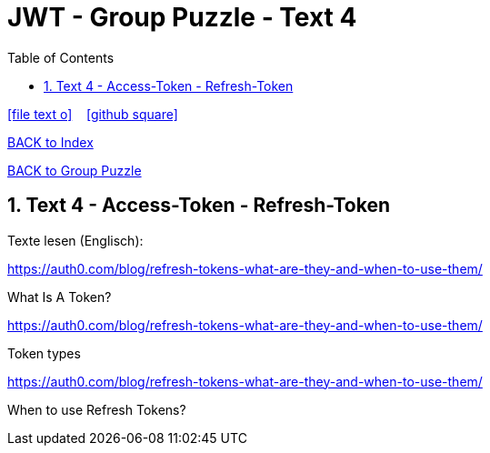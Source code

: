 = JWT - Group Puzzle - Text 4
ifndef::imagesdir[:imagesdir: images]
:icons: font
:source-highlighter: highlight.js
:experimental:
:sectnums:
:toc:
ifdef::backend-html5[]

// https://fontawesome.com/v4.7.0/icons/
icon:file-text-o[link=https://raw.githubusercontent.com/UnterrainerInformatik/documents/main/asciidocs/{docname}.adoc] ‏ ‏ ‎
icon:github-square[link=https://github.com/UnterrainerInformatik/documents] ‏ ‏ ‎
endif::backend-html5[]

link:https://unterrainerinformatik.github.io/lectures/index.html[BACK to Index]

link:https://unterrainerinformatik.github.io/lectures/jwt-group-puzzle.html[BACK to Group Puzzle]

== Text 4 - Access-Token - Refresh-Token

Texte lesen (Englisch):

====
https://auth0.com/blog/refresh-tokens-what-are-they-and-when-to-use-them/

What Is A Token?
====

====
https://auth0.com/blog/refresh-tokens-what-are-they-and-when-to-use-them/

Token types
====

====
https://auth0.com/blog/refresh-tokens-what-are-they-and-when-to-use-them/

When to use Refresh Tokens?
====
